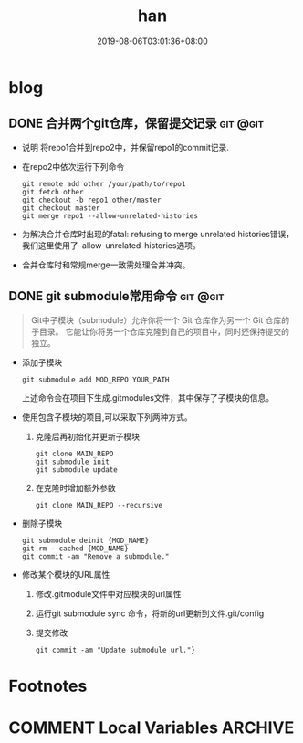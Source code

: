 #+HUGO_BASE_DIR: ../
#+TITLE:han
#+DATE:2019-08-06T03:01:36+08:00
#+HUGO_AUTO_SET_LASTMOD: t
#+HUGO_DRAFT: false
* blog 
** DONE 合并两个git仓库，保留提交记录                              :git:@git:
   :PROPERTIES:
   :EXPORT_FILE_NAME: merge-two-git-repo
   :EXPORT_DATE: <2019-08-06 Tue 09:17>
   :END:
 * 说明 
  将repo1合并到repo2中，并保留repo1的commit记录.
 * 在repo2中依次运行下列命令
   #+BEGIN_SRC shell
    git remote add other /your/path/to/repo1
    git fetch other
    git checkout -b repo1 other/master
    git checkout master
    git merge repo1 --allow-unrelated-histories
   #+END_SRC 
 * 为解决合并仓库时出现的fatal: refusing to merge unrelated histories错误，我们这里使用了--allow-unrelated-histories选项。
 * 合并仓库时和常规merge一致需处理合并冲突。
** DONE git submodule常用命令                                      :git:@git:
:PROPERTIES:
:EXPORT_FILE_NAME: git-submodule
:EXPORT_DATE: <2019-11-05 Tue 14:56>
:END:

#+BEGIN_QUOTE
  Git中子模块（submodule）允许你将一个 Git 仓库作为另一个 Git 仓库的子目录。 
  它能让你将另一个仓库克隆到自己的项目中，同时还保持提交的独立。
#+END_QUOTE

 * 添加子模块 
   #+BEGIN_SRC
     git submodule add MOD_REPO YOUR_PATH
   #+END_SRC
   上述命令会在项目下生成.gitmodules文件，其中保存了子模块的信息。
 * 使用包含子模块的项目,可以采取下列两种方式。
   1. 克隆后再初始化并更新子模块
     #+BEGIN_SRC shell 
       git clone MAIN_REPO
       git submodule init
       git submodule update
     #+END_SRC
   2. 在克隆时增加额外参数
     #+BEGIN_SRC shell
       git clone MAIN_REPO --recursive
     #+END_SRC
 * 删除子模块
     #+BEGIN_SRC shell
       git submodule deinit {MOD_NAME} 
       git rm --cached {MOD_NAME} 
       git commit -am "Remove a submodule." 
     #+END_SRC
 * 修改某个模块的URL属性
   1. 修改.gitmodule文件中对应模块的url属性
   2. 运行git submodule sync 命令，将新的url更新到文件.git/config
   3. 提交修改 
     #+BEGIN_SRC shell
       git commit -am "Update submodule url."}
     #+END_SRC
* Footnotes
* COMMENT Local Variables                :ARCHIVE:
 # Local Variables:
 # eval: (org-hugo-auto-export-mode)
 # End:
